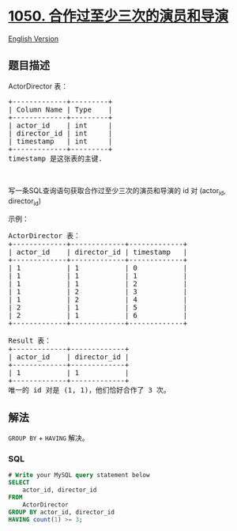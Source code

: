 * [[https://leetcode-cn.com/problems/actors-and-directors-who-cooperated-at-least-three-times][1050.
合作过至少三次的演员和导演]]
  :PROPERTIES:
  :CUSTOM_ID: 合作过至少三次的演员和导演
  :END:
[[./solution/1000-1099/1050.Actors and Directors Who Cooperated At Least Three Times/README_EN.org][English
Version]]

** 题目描述
   :PROPERTIES:
   :CUSTOM_ID: 题目描述
   :END:

#+begin_html
  <!-- 这里写题目描述 -->
#+end_html

#+begin_html
  <p>
#+end_html

ActorDirector 表：

#+begin_html
  </p>
#+end_html

#+begin_html
  <pre>
  +-------------+---------+
  | Column Name | Type    |
  +-------------+---------+
  | actor_id    | int     |
  | director_id | int     |
  | timestamp   | int     |
  +-------------+---------+
  timestamp 是这张表的主键.
  </pre>
#+end_html

#+begin_html
  <p>
#+end_html

 

#+begin_html
  </p>
#+end_html

#+begin_html
  <p>
#+end_html

写一条SQL查询语句获取合作过至少三次的演员和导演的 id 对 (actor_id,
director_id)

#+begin_html
  </p>
#+end_html

#+begin_html
  <p>
#+end_html

示例：

#+begin_html
  </p>
#+end_html

#+begin_html
  <pre>
  ActorDirector 表：
  +-------------+-------------+-------------+
  | actor_id    | director_id | timestamp   |
  +-------------+-------------+-------------+
  | 1           | 1           | 0           |
  | 1           | 1           | 1           |
  | 1           | 1           | 2           |
  | 1           | 2           | 3           |
  | 1           | 2           | 4           |
  | 2           | 1           | 5           |
  | 2           | 1           | 6           |
  +-------------+-------------+-------------+

  Result 表：
  +-------------+-------------+
  | actor_id    | director_id |
  +-------------+-------------+
  | 1           | 1           |
  +-------------+-------------+
  唯一的 id 对是 (1, 1)，他们恰好合作了 3 次。</pre>
#+end_html

** 解法
   :PROPERTIES:
   :CUSTOM_ID: 解法
   :END:

#+begin_html
  <!-- 这里可写通用的实现逻辑 -->
#+end_html

=GROUP BY= + =HAVING= 解决。

#+begin_html
  <!-- tabs:start -->
#+end_html

*** *SQL*
    :PROPERTIES:
    :CUSTOM_ID: sql
    :END:
#+begin_src sql
  # Write your MySQL query statement below
  SELECT
      actor_id, director_id
  FROM
      ActorDirector
  GROUP BY actor_id, director_id
  HAVING count(1) >= 3;
#+end_src

#+begin_html
  <!-- tabs:end -->
#+end_html

